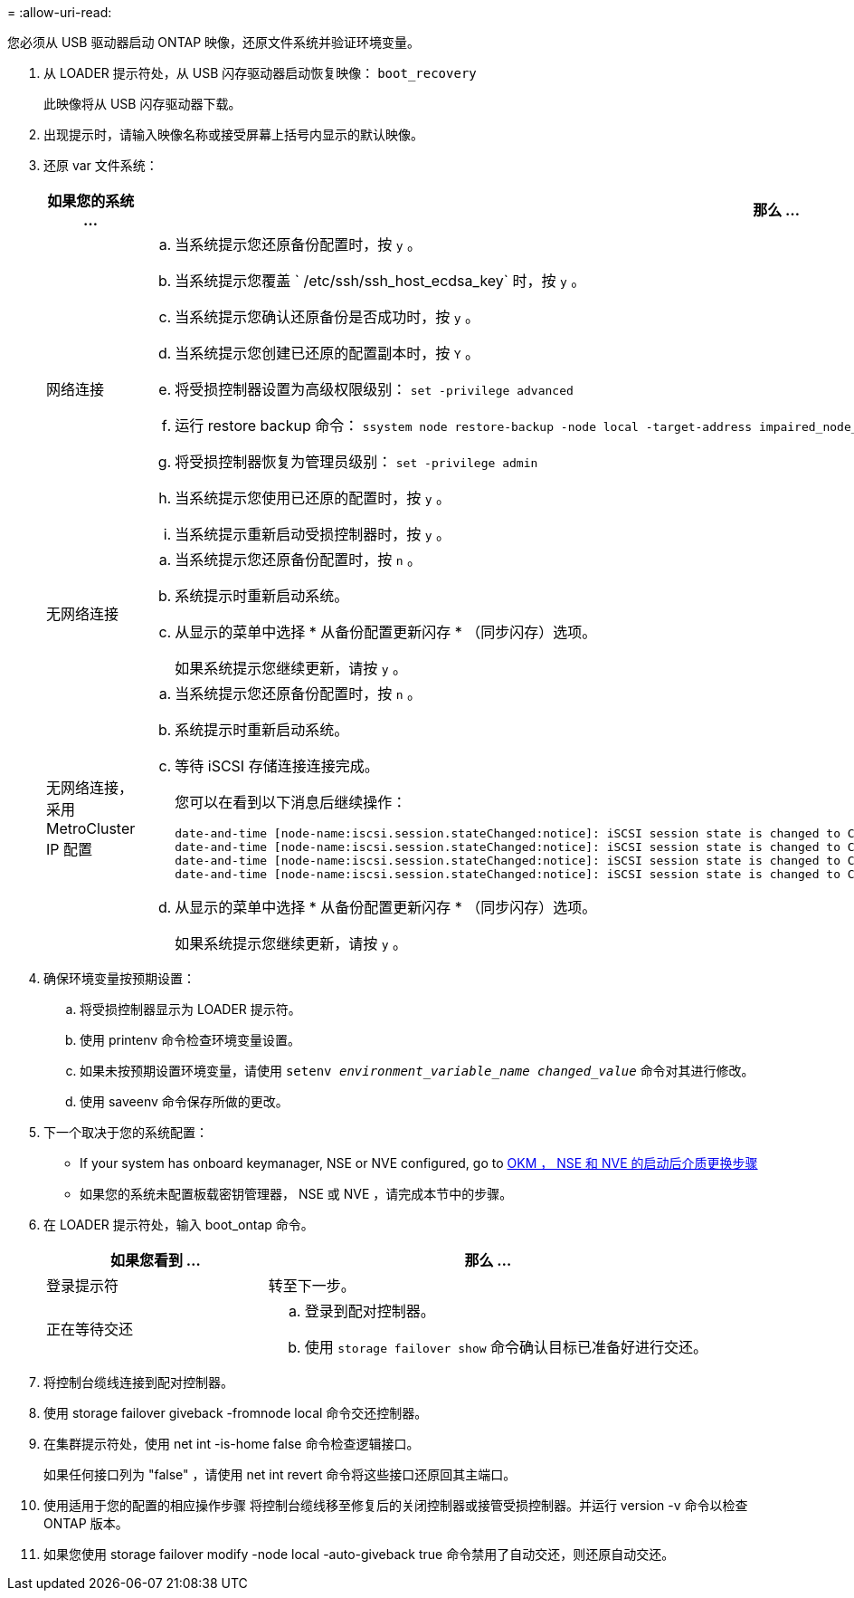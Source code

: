 = 
:allow-uri-read: 


您必须从 USB 驱动器启动 ONTAP 映像，还原文件系统并验证环境变量。

. 从 LOADER 提示符处，从 USB 闪存驱动器启动恢复映像： `boot_recovery`
+
此映像将从 USB 闪存驱动器下载。

. 出现提示时，请输入映像名称或接受屏幕上括号内显示的默认映像。
. 还原 var 文件系统：
+
[cols="1,2"]
|===
| 如果您的系统 ... | 那么 ... 


 a| 
网络连接
 a| 
.. 当系统提示您还原备份配置时，按 `y` 。
.. 当系统提示您覆盖 ` /etc/ssh/ssh_host_ecdsa_key` 时，按 `y` 。
.. 当系统提示您确认还原备份是否成功时，按 `y` 。
.. 当系统提示您创建已还原的配置副本时，按 `Y` 。
.. 将受损控制器设置为高级权限级别： `set -privilege advanced`
.. 运行 restore backup 命令： `ssystem node restore-backup -node local -target-address impaired_node_ip_address`
.. 将受损控制器恢复为管理员级别： `set -privilege admin`
.. 当系统提示您使用已还原的配置时，按 `y` 。
.. 当系统提示重新启动受损控制器时，按 `y` 。




 a| 
无网络连接
 a| 
.. 当系统提示您还原备份配置时，按 `n` 。
.. 系统提示时重新启动系统。
.. 从显示的菜单中选择 * 从备份配置更新闪存 * （同步闪存）选项。
+
如果系统提示您继续更新，请按 `y` 。





 a| 
无网络连接，采用 MetroCluster IP 配置
 a| 
.. 当系统提示您还原备份配置时，按 `n` 。
.. 系统提示时重新启动系统。
.. 等待 iSCSI 存储连接连接完成。
+
您可以在看到以下消息后继续操作：

+
[listing]
----
date-and-time [node-name:iscsi.session.stateChanged:notice]: iSCSI session state is changed to Connected for the target iSCSI-target (type: dr_auxiliary, address: ip-address).
date-and-time [node-name:iscsi.session.stateChanged:notice]: iSCSI session state is changed to Connected for the target iSCSI-target (type: dr_partner, address: ip-address).
date-and-time [node-name:iscsi.session.stateChanged:notice]: iSCSI session state is changed to Connected for the target iSCSI-target (type: dr_auxiliary, address: ip-address).
date-and-time [node-name:iscsi.session.stateChanged:notice]: iSCSI session state is changed to Connected for the target iSCSI-target (type: dr_partner, address: ip-address).
----
.. 从显示的菜单中选择 * 从备份配置更新闪存 * （同步闪存）选项。
+
如果系统提示您继续更新，请按 `y` 。



|===
. 确保环境变量按预期设置：
+
.. 将受损控制器显示为 LOADER 提示符。
.. 使用 printenv 命令检查环境变量设置。
.. 如果未按预期设置环境变量，请使用 `setenv _environment_variable_name_ _changed_value_` 命令对其进行修改。
.. 使用 saveenv 命令保存所做的更改。


. 下一个取决于您的系统配置：
+
** If your system has onboard keymanager, NSE or NVE configured, go to xref:bootmedia_encryption_restore.adoc[OKM ， NSE 和 NVE 的启动后介质更换步骤]
** 如果您的系统未配置板载密钥管理器， NSE 或 NVE ，请完成本节中的步骤。


. 在 LOADER 提示符处，输入 boot_ontap 命令。
+
[cols="1,2"]
|===
| 如果您看到 ... | 那么 ... 


 a| 
登录提示符
 a| 
转至下一步。



 a| 
正在等待交还
 a| 
.. 登录到配对控制器。
.. 使用 `storage failover show` 命令确认目标已准备好进行交还。


|===
. 将控制台缆线连接到配对控制器。
. 使用 storage failover giveback -fromnode local 命令交还控制器。
. 在集群提示符处，使用 net int -is-home false 命令检查逻辑接口。
+
如果任何接口列为 "false" ，请使用 net int revert 命令将这些接口还原回其主端口。

. 使用适用于您的配置的相应操作步骤 将控制台缆线移至修复后的关闭控制器或接管受损控制器。并运行 version -v 命令以检查 ONTAP 版本。
. 如果您使用 storage failover modify -node local -auto-giveback true 命令禁用了自动交还，则还原自动交还。

